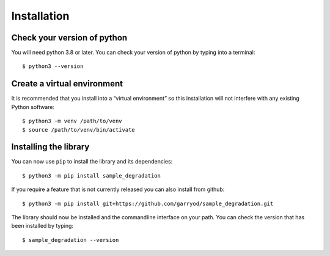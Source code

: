 Installation
============

Check your version of python
----------------------------

You will need python 3.8 or later. You can check your version of python by
typing into a terminal::

    $ python3 --version


Create a virtual environment
----------------------------

It is recommended that you install into a “virtual environment” so this
installation will not interfere with any existing Python software::

    $ python3 -m venv /path/to/venv
    $ source /path/to/venv/bin/activate


Installing the library
----------------------

You can now use ``pip`` to install the library and its dependencies::

    $ python3 -m pip install sample_degradation

If you require a feature that is not currently released you can also install
from github::

    $ python3 -m pip install git+https://github.com/garryod/sample_degradation.git

The library should now be installed and the commandline interface on your path.
You can check the version that has been installed by typing::

    $ sample_degradation --version

